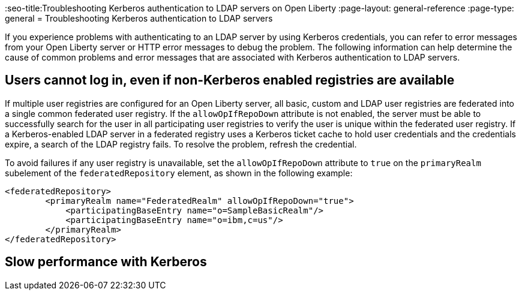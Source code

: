 // Copyright (c) 2021 IBM Corporation and others.
// Licensed under Creative Commons Attribution-NoDerivatives
// 4.0 International (CC BY-ND 4.0)
//   https://creativecommons.org/licenses/by-nd/4.0/
//
// Contributors:
//     IBM Corporation
//
:page-description:
:seo-title:Troubleshooting Kerberos authentication to LDAP servers on Open Liberty
:page-layout: general-reference
:page-type: general
= Troubleshooting Kerberos authentication to LDAP servers

If you experience problems with authenticating to an LDAP server by using Kerberos credentials, you can refer to error messages from your Open Liberty server or HTTP error messages to debug the problem. The following information can help determine the cause of common problems and error messages that are associated with Kerberos authentication to LDAP servers.

== Users cannot log in, even if non-Kerberos enabled registries are available
If multiple user registries are configured for an Open Liberty server, all basic, custom and LDAP user registries are federated into a single common federated user registry. If the `allowOpIfRepoDown` attribute is not enabled, the server must be able to successfully search for the user in all participating user registries to verify the user is unique within the federated user registry. If a Kerberos-enabled LDAP server in a federated registry uses a Kerberos ticket cache to hold user credentials and the credentials expire, a search of the LDAP registry fails. To resolve the problem, refresh the credential.

To avoid failures if any user registry is unavailable, set the `allowOpIfRepoDown` attribute to `true` on the `primaryRealm` subelement of the `federatedRepository` element, as shown in the following example:

[source,xml]
----
<federatedRepository>
        <primaryRealm name="FederatedRealm" allowOpIfRepoDown="true">
            <participatingBaseEntry name="o=SampleBasicRealm"/>
            <participatingBaseEntry name="o=ibm,c=us"/>
        </primaryRealm>
</federatedRepository>
----

== Slow performance with Kerberos
